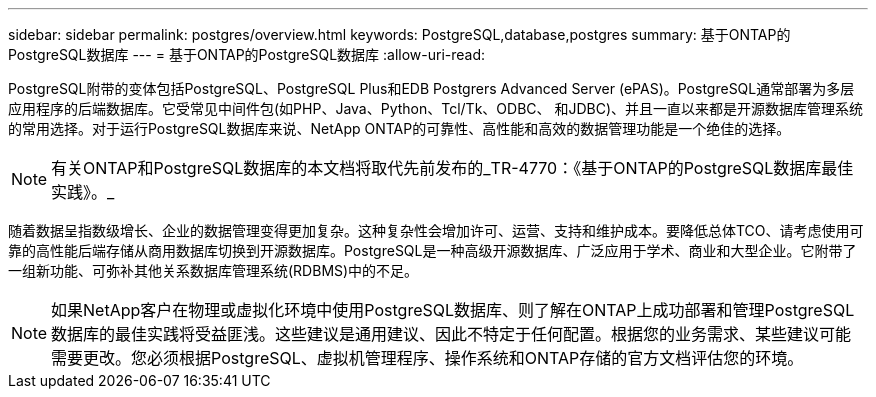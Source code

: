 ---
sidebar: sidebar 
permalink: postgres/overview.html 
keywords: PostgreSQL,database,postgres 
summary: 基于ONTAP的PostgreSQL数据库 
---
= 基于ONTAP的PostgreSQL数据库
:allow-uri-read: 


[role="lead"]
PostgreSQL附带的变体包括PostgreSQL、PostgreSQL Plus和EDB Postgrers Advanced Server (ePAS)。PostgreSQL通常部署为多层应用程序的后端数据库。它受常见中间件包(如PHP、Java、Python、Tcl/Tk、ODBC、 和JDBC)、并且一直以来都是开源数据库管理系统的常用选择。对于运行PostgreSQL数据库来说、NetApp ONTAP的可靠性、高性能和高效的数据管理功能是一个绝佳的选择。


NOTE: 有关ONTAP和PostgreSQL数据库的本文档将取代先前发布的_TR-4770：《基于ONTAP的PostgreSQL数据库最佳实践》。_

随着数据呈指数级增长、企业的数据管理变得更加复杂。这种复杂性会增加许可、运营、支持和维护成本。要降低总体TCO、请考虑使用可靠的高性能后端存储从商用数据库切换到开源数据库。PostgreSQL是一种高级开源数据库、广泛应用于学术、商业和大型企业。它附带了一组新功能、可弥补其他关系数据库管理系统(RDBMS)中的不足。


NOTE: 如果NetApp客户在物理或虚拟化环境中使用PostgreSQL数据库、则了解在ONTAP上成功部署和管理PostgreSQL数据库的最佳实践将受益匪浅。这些建议是通用建议、因此不特定于任何配置。根据您的业务需求、某些建议可能需要更改。您必须根据PostgreSQL、虚拟机管理程序、操作系统和ONTAP存储的官方文档评估您的环境。
